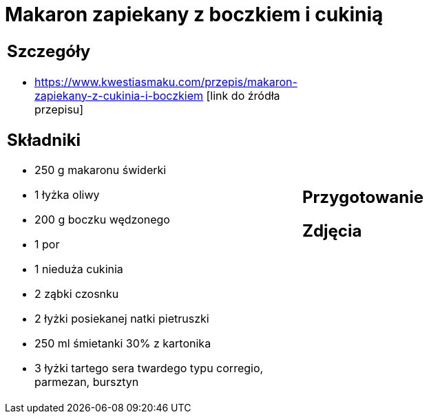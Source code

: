 = Makaron zapiekany z boczkiem i cukinią

[cols=".<a,.<a"]
[frame=none]
[grid=none]
|===
|
== Szczegóły
* https://www.kwestiasmaku.com/przepis/makaron-zapiekany-z-cukinia-i-boczkiem [link do źródła przepisu]

== Składniki
* 250 g makaronu świderki
* 1 łyżka oliwy
* 200 g boczku wędzonego
* 1 por
* 1 nieduża cukinia
* 2 ząbki czosnku
* 2 łyżki posiekanej natki pietruszki
* 250 ml śmietanki 30% z kartonika
* 3 łyżki tartego sera twardego typu corregio, parmezan, bursztyn
|
== Przygotowanie

== Zdjęcia
|===
